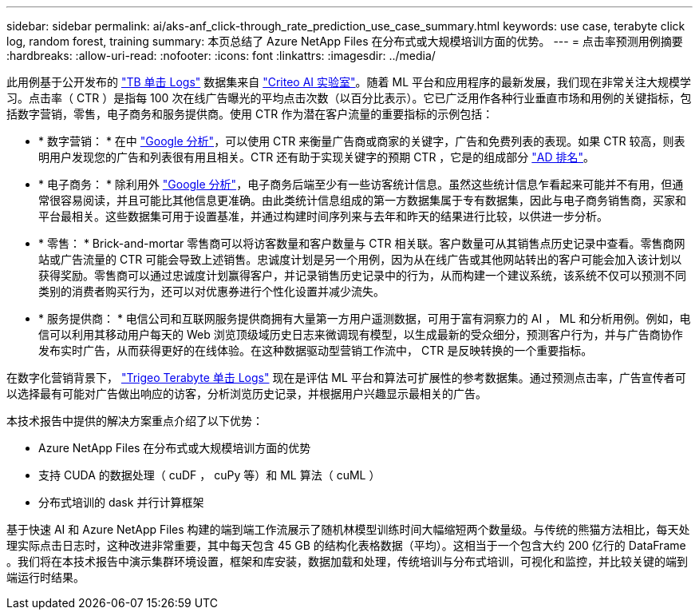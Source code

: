 ---
sidebar: sidebar 
permalink: ai/aks-anf_click-through_rate_prediction_use_case_summary.html 
keywords: use case, terabyte click log, random forest, training 
summary: 本页总结了 Azure NetApp Files 在分布式或大规模培训方面的优势。 
---
= 点击率预测用例摘要
:hardbreaks:
:allow-uri-read: 
:nofooter: 
:icons: font
:linkattrs: 
:imagesdir: ../media/


[role="lead"]
此用例基于公开发布的 http://labs.criteo.com/2013/12/download-terabyte-click-logs/["TB 单击 Logs"^] 数据集来自 https://ailab.criteo.com/["Criteo AI 实验室"^]。随着 ML 平台和应用程序的最新发展，我们现在非常关注大规模学习。点击率（ CTR ）是指每 100 次在线广告曝光的平均点击次数（以百分比表示）。它已广泛用作各种行业垂直市场和用例的关键指标，包括数字营销，零售，电子商务和服务提供商。使用 CTR 作为潜在客户流量的重要指标的示例包括：

* * 数字营销： * 在中 https://support.google.com/google-ads/answer/2615875?hl=en["Google 分析"^]，可以使用 CTR 来衡量广告商或商家的关键字，广告和免费列表的表现。如果 CTR 较高，则表明用户发现您的广告和列表很有用且相关。CTR 还有助于实现关键字的预期 CTR ，它是的组成部分 https://support.google.com/google-ads/answer/1752122?hl=en["AD 排名"^]。
* * 电子商务： * 除利用外 https://analytics.google.com/analytics/web/provision/#/provision["Google 分析"^]，电子商务后端至少有一些访客统计信息。虽然这些统计信息乍看起来可能并不有用，但通常很容易阅读，并且可能比其他信息更准确。由此类统计信息组成的第一方数据集属于专有数据集，因此与电子商务销售商，买家和平台最相关。这些数据集可用于设置基准，并通过构建时间序列来与去年和昨天的结果进行比较，以供进一步分析。
* * 零售： * Brick-and-mortar 零售商可以将访客数量和客户数量与 CTR 相关联。客户数量可从其销售点历史记录中查看。零售商网站或广告流量的 CTR 可能会导致上述销售。忠诚度计划是另一个用例，因为从在线广告或其他网站转出的客户可能会加入该计划以获得奖励。零售商可以通过忠诚度计划赢得客户，并记录销售历史记录中的行为，从而构建一个建议系统，该系统不仅可以预测不同类别的消费者购买行为，还可以对优惠券进行个性化设置并减少流失。
* * 服务提供商： * 电信公司和互联网服务提供商拥有大量第一方用户遥测数据，可用于富有洞察力的 AI ， ML 和分析用例。例如，电信可以利用其移动用户每天的 Web 浏览顶级域历史日志来微调现有模型，以生成最新的受众细分，预测客户行为，并与广告商协作发布实时广告，从而获得更好的在线体验。在这种数据驱动型营销工作流中， CTR 是反映转换的一个重要指标。


在数字化营销背景下， http://labs.criteo.com/2013/12/download-terabyte-click-logs/["Trigeo Terabyte 单击 Logs"^] 现在是评估 ML 平台和算法可扩展性的参考数据集。通过预测点击率，广告宣传者可以选择最有可能对广告做出响应的访客，分析浏览历史记录，并根据用户兴趣显示最相关的广告。

本技术报告中提供的解决方案重点介绍了以下优势：

* Azure NetApp Files 在分布式或大规模培训方面的优势
* 支持 CUDA 的数据处理（ cuDF ， cuPy 等）和 ML 算法（ cuML ）
* 分布式培训的 dask 并行计算框架


基于快速 AI 和 Azure NetApp Files 构建的端到端工作流展示了随机林模型训练时间大幅缩短两个数量级。与传统的熊猫方法相比，每天处理实际点击日志时，这种改进非常重要，其中每天包含 45 GB 的结构化表格数据（平均）。这相当于一个包含大约 200 亿行的 DataFrame 。我们将在本技术报告中演示集群环境设置，框架和库安装，数据加载和处理，传统培训与分布式培训，可视化和监控，并比较关键的端到端运行时结果。
